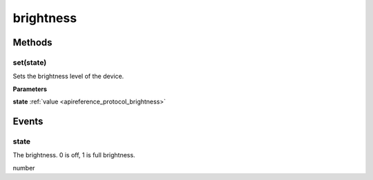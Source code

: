 .. _apireference_protocol_brightness:

brightness
==========

.. _apireference_protocol_brightness_methods:

Methods
-------

.. _apireference_protocol_brightness_methods_set:

set(state)
~~~~~~~~~~

Sets the brightness level of the device.

**Parameters**

**state** :ref:`value <apireference_protocol_brightness>`

.. _apireference_protocol_brightness_events:

Events
------

.. _apireference_protocol_brightness_events_state:

state
~~~~~

The brightness. 0 is off, 1 is full brightness.

number

